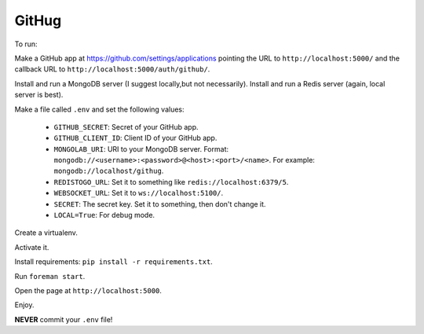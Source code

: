 ######
GitHug
######

To run:

Make a GitHub app at https://github.com/settings/applications pointing the URL to ``http://localhost:5000/`` and the
callback URL to ``http://localhost:5000/auth/github/``.

Install and run a MongoDB server (I suggest locally,but not necessarily).
Install and run a Redis server (again, local server is best).

Make a file called ``.env`` and set the following values:

 * ``GITHUB_SECRET``: Secret of your GitHub app.
 * ``GITHUB_CLIENT_ID``: Client ID of your GitHub app.
 * ``MONGOLAB_URI``: URI to your MongoDB server. Format: ``mongodb://<username>:<password>@<host>:<port>/<name>``. For
   example: ``mongodb://localhost/githug``.
 * ``REDISTOGO_URL``: Set it to something like ``redis://localhost:6379/5``.
 * ``WEBSOCKET_URL``: Set it to ``ws://localhost:5100/``.
 * ``SECRET``: The secret key. Set it to something, then don't change it.
 * ``LOCAL=True``: For debug mode.

Create a virtualenv.

Activate it.

Install requirements: ``pip install -r requirements.txt``.

Run ``foreman start``.

Open the page at ``http://localhost:5000``.

Enjoy.

**NEVER** commit your ``.env`` file!
